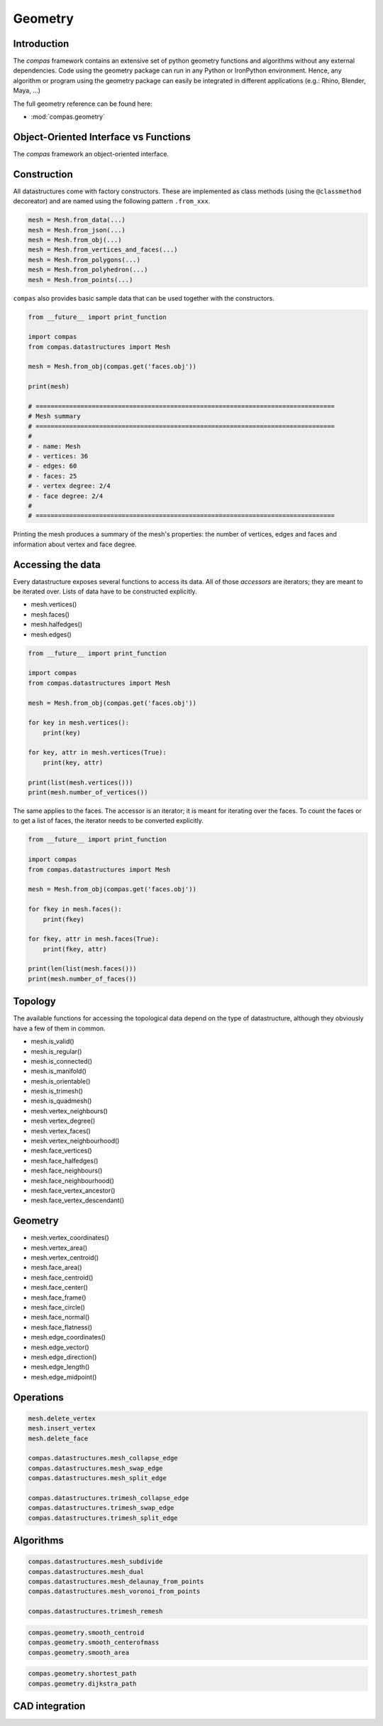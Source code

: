 .. _acadia2017_day2_geometry:

********************************************************************************
Geometry
********************************************************************************

Introduction
======================================

The *compas* framework contains an extensive set of python geometry functions 
and algorithms without any external dependencies. Code using the geometry 
package can run in any Python or IronPython environment. Hence, any algorithm
or program using the geometry package can easily be integrated in different
applications (e.g.: Rhino, Blender, Maya, ...)

The full geometry reference can be found here:

* :mod:`compas.geometry`


Object-Oriented Interface vs Functions
======================================

The *compas* framework an object-oriented interface.

.. plot::
    :include-source:

    from compas.datastructures import Mesh
    from compas.visualization import MeshPlotter

    mesh = Mesh.from_obj(compas.get('faces.obj'))

    plotter = MeshPlotter(mesh)

    plotter.draw_vertices()
    plotter.draw_faces()
    plotter.draw_edges()

    plotter.draw_vertices(
        text='key',
        facecolor=(0.9, 0.9, 0.9),
    )
    plotter.draw_faces(
        text='key',
        facecolor=(0.7, 0.7, 0.7),
    )
    plotter.draw_edges(
        text='key'
    )

    plotter.show()


Construction
============

All datastructures come with factory constructors.
These are implemented as class methods (using the ``@classmethod`` decoreator) and
are named using the following pattern ``.from_xxx``.

.. code-block:: python

    mesh = Mesh.from_data(...)
    mesh = Mesh.from_json(...)
    mesh = Mesh.from_obj(...)
    mesh = Mesh.from_vertices_and_faces(...)
    mesh = Mesh.from_polygons(...)
    mesh = Mesh.from_polyhedron(...)
    mesh = Mesh.from_points(...)

``compas`` also provides basic sample data that can be used together with the constructors.

.. code-block:: python

    from __future__ import print_function
    
    import compas
    from compas.datastructures import Mesh

    mesh = Mesh.from_obj(compas.get('faces.obj'))

    print(mesh)

    # ================================================================================
    # Mesh summary
    # ================================================================================
    #
    # - name: Mesh
    # - vertices: 36
    # - edges: 60
    # - faces: 25
    # - vertex degree: 2/4
    # - face degree: 2/4
    #
    # ================================================================================

Printing the mesh produces a summary of the mesh's properties:
the number of vertices, edges and faces and information about vertex and face degree.


Accessing the data
==================

Every datastructure exposes several functions to access its data.
All of those *accessors* are iterators; they are meant to be iterated over.
Lists of data have to be constructed explicitly.

* mesh.vertices()
* mesh.faces()
* mesh.halfedges()
* mesh.edges()

.. code-block:: python

    from __future__ import print_function

    import compas
    from compas.datastructures import Mesh

    mesh = Mesh.from_obj(compas.get('faces.obj'))

    for key in mesh.vertices():
        print(key)

    for key, attr in mesh.vertices(True):
        print(key, attr)

    print(list(mesh.vertices()))
    print(mesh.number_of_vertices())


The same applies to the faces.
The accessor is an iterator; it is meant for iterating over the faces.
To count the faces or to get a list of faces, the iterator needs to be converted
explicitly.

.. code-block:: python
    
    from __future__ import print_function

    import compas
    from compas.datastructures import Mesh

    mesh = Mesh.from_obj(compas.get('faces.obj'))

    for fkey in mesh.faces():
        print(fkey)

    for fkey, attr in mesh.faces(True):
        print(fkey, attr)

    print(len(list(mesh.faces()))
    print(mesh.number_of_faces())


Topology
========

The available functions for accessing the topological data depend on the type of
datastructure, although they obviously have a few of them in common.

* mesh.is_valid()
* mesh.is_regular()
* mesh.is_connected()
* mesh.is_manifold()
* mesh.is_orientable()
* mesh.is_trimesh()
* mesh.is_quadmesh()

* mesh.vertex_neighbours()
* mesh.vertex_degree()
* mesh.vertex_faces()
* mesh.vertex_neighbourhood()

* mesh.face_vertices()
* mesh.face_halfedges()
* mesh.face_neighbours()
* mesh.face_neighbourhood()
* mesh.face_vertex_ancestor()
* mesh.face_vertex_descendant()


.. plot::
    :include-source:

    import compas
    from compas.datastructures import Mesh
    from compas.visualization import MeshPlotter

    mesh = Mesh.from_obj(compas.get('faces.obj'))

    plotter = MeshPlotter(mesh)

    root = 17
    nbrs = mesh.vertex_neighbours(root, ordered=True)

    text = {nbr: str(i) for i, nbr in enumerate(nbrs)}
    text[root] = root 

    fcolor = {nbr: '#cccccc' for nbr in nbrs}
    fcolor[root] = '#ff0000'

    plotter.draw_vertices(
        text=text,
        facecolor=fcolor
    )
    plotter.draw_faces()
    plotter.draw_edges()

    plotter.show()

.. plot::
    :include-source:

    import compas
    from compas.datastructures import Mesh
    from compas.visualization import MeshPlotter

    mesh = Mesh.from_obj(compas.get('faces.obj'))

    plotter = MeshPlotter(mesh)

    plotter.draw_vertices(text={key: mesh.vertex_degree(key) for key in mesh.vertices()})
    plotter.draw_faces()
    plotter.draw_edges()

    plotter.show()


Geometry
========

* mesh.vertex_coordinates()
* mesh.vertex_area()
* mesh.vertex_centroid()

* mesh.face_area()
* mesh.face_centroid()
* mesh.face_center()
* mesh.face_frame()
* mesh.face_circle()
* mesh.face_normal()
* mesh.face_flatness()

* mesh.edge_coordinates()
* mesh.edge_vector()
* mesh.edge_direction()
* mesh.edge_length()
* mesh.edge_midpoint()


.. plot::
    :include-source:

    import compas
    from compas.datastructures import Mesh
    from compas.visualization import MeshPlotter

    mesh = Mesh.from_obj(compas.get('faces.obj'))

    plotter = MeshPlotter(mesh)

    plotter.draw_vertices()
    plotter.draw_faces(text={fkey: '%.1f' % mesh.face_area(fkey) for fkey in mesh.faces()})
    plotter.draw_edges()

    plotter.show()

.. plot::
    :include-source:

    import compas
    from compas.datastructures import Mesh
    from compas.visualization import MeshPlotter

    mesh = Mesh.from_obj(compas.get('faces.obj'))

    plotter = MeshPlotter(mesh)

    plotter.draw_vertices(text={key: '%.1f' % mesh.vertex_area(key) for key in mesh.vertices()})
    plotter.draw_faces()
    plotter.draw_edges()

    plotter.show()


Operations
==========

.. code-block:: python
    
    mesh.delete_vertex
    mesh.insert_vertex
    mesh.delete_face

    compas.datastructures.mesh_collapse_edge
    compas.datastructures.mesh_swap_edge
    compas.datastructures.mesh_split_edge

    compas.datastructures.trimesh_collapse_edge
    compas.datastructures.trimesh_swap_edge
    compas.datastructures.trimesh_split_edge


Algorithms
==========

.. code-block:: python
    
    compas.datastructures.mesh_subdivide
    compas.datastructures.mesh_dual
    compas.datastructures.mesh_delaunay_from_points
    compas.datastructures.mesh_voronoi_from_points

    compas.datastructures.trimesh_remesh

.. code-block:: python
    
    compas.geometry.smooth_centroid
    compas.geometry.smooth_centerofmass
    compas.geometry.smooth_area

.. code-block:: python
    
    compas.geometry.shortest_path
    compas.geometry.dijkstra_path


CAD integration
===============



